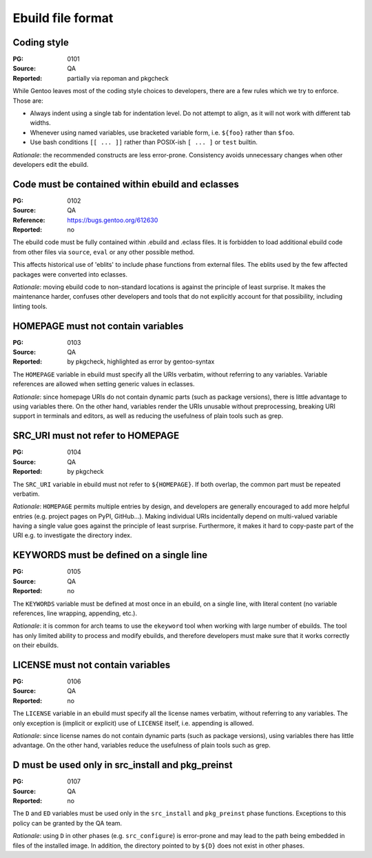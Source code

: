 Ebuild file format
==================

.. index::
   single: bash; conditions
   single: bash; variable reference
   single: indentation

Coding style
------------
:PG: 0101
:Source: QA
:Reported: partially via repoman and pkgcheck

While Gentoo leaves most of the coding style choices to developers,
there are a few rules which we try to enforce.  Those are:

- Always indent using a single tab for indentation level.  Do not
  attempt to align, as it will not work with different tab widths.

- Whenever using named variables, use bracketed variable form, i.e.
  ``${foo}`` rather than ``$foo``.

- Use bash conditions ``[[ ... ]]`` rather than POSIX-ish ``[ ... ]``
  or ``test`` builtin.

*Rationale*: the recommended constructs are less error-prone.
Consistency avoids unnecessary changes when other developers edit
the ebuild.


.. index:: eblit

Code must be contained within ebuild and eclasses
-------------------------------------------------
:PG: 0102
:Source: QA
:Reference: https://bugs.gentoo.org/612630
:Reported: no

The ebuild code must be fully contained within .ebuild and .eclass
files.  It is forbidden to load additional ebuild code from other files
via ``source``, ``eval`` or any other possible method.

This affects historical use of 'eblits' to include phase functions from
external files.  The eblits used by the few affected packages were
converted into eclasses.

*Rationale*: moving ebuild code to non-standard locations is against
the principle of least surprise.  It makes the maintenance harder,
confuses other developers and tools that do not explicitly account for
that possibility, including linting tools.


.. index:: homepage; variable

HOMEPAGE must not contain variables
-----------------------------------
:PG: 0103
:Source: QA
:Reported: by pkgcheck, highlighted as error by gentoo-syntax

The ``HOMEPAGE`` variable in ebuild must specify all the URIs verbatim,
without referring to any variables.  Variable references are allowed
when setting generic values in eclasses.

*Rationale*: since homepage URIs do not contain dynamic parts (such
as package versions), there is little advantage to using variables
there.  On the other hand, variables render the URIs unusable without
preprocessing, breaking URI support in terminals and editors, as well
as reducing the usefulness of plain tools such as grep.


.. index::
   pair: src uri; homepage

SRC_URI must not refer to HOMEPAGE
----------------------------------
:PG: 0104
:Source: QA
:Reported: by pkgcheck

The ``SRC_URI`` variable in ebuild must not refer to ``${HOMEPAGE}``.
If both overlap, the common part must be repeated verbatim.

*Rationale*: ``HOMEPAGE`` permits multiple entries by design,
and developers are generally encouraged to add more helpful entries
(e.g. project pages on PyPI, GitHub...).  Making individual URIs
incidentally depend on multi-valued variable having a single value
goes against the principle of least surprise.  Furthermore, it makes
it hard to copy-paste part of the URI e.g. to investigate the directory
index.


.. index:: keywords; one line

KEYWORDS must be defined on a single line
-----------------------------------------
:PG: 0105
:Source: QA
:Reported: no

The ``KEYWORDS`` variable must be defined at most once in an ebuild,
on a single line, with literal content (no variable references, line
wrapping, appending, etc.).

*Rationale*: it is common for arch teams to use the ``ekeyword`` tool
when working with large number of ebuilds.  The tool has only limited
ability to process and modify ebuilds, and therefore developers must
make sure that it works correctly on their ebuilds.


.. index:: license; variable

LICENSE must not contain variables
----------------------------------
:PG: 0106
:Source: QA
:Reported: no

The ``LICENSE`` variable in an ebuild must specify all the license names
verbatim, without referring to any variables.  The only exception is
(implicit or explicit) use of ``LICENSE`` itself, i.e. appending is
allowed.

*Rationale*: since license names do not contain dynamic parts (such as
package versions), using variables there has little advantage.  On the
other hand, variables reduce the usefulness of plain tools such as grep.


.. index:: d; variable

D must be used only in src_install and pkg_preinst
--------------------------------------------------
:PG: 0107
:Source: QA
:Reported: no

The ``D`` and ``ED`` variables must be used only in the ``src_install``
and ``pkg_preinst`` phase functions.  Exceptions to this policy can be
granted by the QA team.

*Rationale*: using ``D`` in other phases (e.g. ``src_configure``) is
error-prone and may lead to the path being embedded in files of the
installed image.  In addition, the directory pointed to by ``${D}``
does not exist in other phases.
